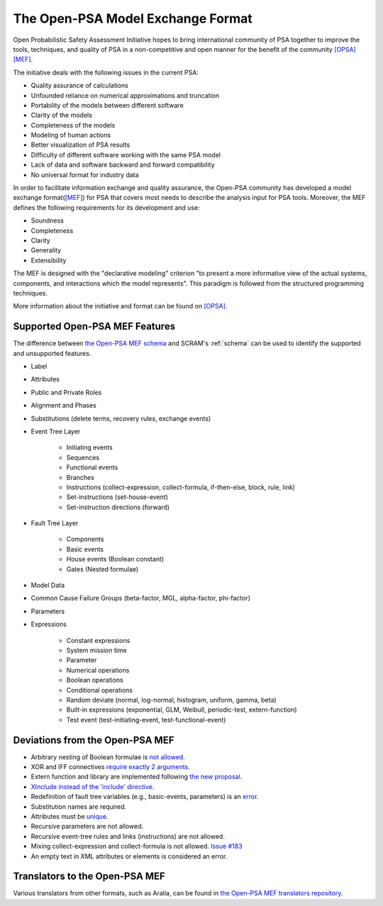 ##################################
The Open-PSA Model Exchange Format
##################################

Open Probabilistic Safety Assessment Initiative hopes
to bring international community of PSA together
to improve the tools, techniques, and quality of PSA
in a non-competitive and open manner
for the benefit of the community `[OPSA] <references.rst#web-resources>`__ `[MEF] <references.rst#standards-guides-manuals-handbooks>`__.

The initiative deals with the following issues in the current PSA:

- Quality assurance of calculations
- Unfounded reliance on numerical approximations and truncation
- Portability of the models between different software
- Clarity of the models
- Completeness of the models
- Modeling of human actions
- Better visualization of PSA results
- Difficulty of different software working with the same PSA model
- Lack of data and software backward and forward compatibility
- No universal format for industry data

In order to facilitate information exchange and quality assurance,
the Open-PSA community has developed a model exchange format(`[MEF] <references.rst#standards-guides-manuals-handbooks>`__) for PSA
that covers most needs to describe the analysis input for PSA tools.
Moreover, the MEF defines the following requirements
for its development and use:

- Soundness
- Completeness
- Clarity
- Generality
- Extensibility

The MEF is designed with the "declarative modeling" criterion
"to present a more informative view of the actual systems, components,
and interactions which the model represents".
This paradigm is followed from the structured programming techniques.

More information about the initiative and format can be found on `[OPSA] <references.rst#web-resources>`__.


.. _opsa_support:

Supported Open-PSA MEF Features
===============================

The difference between `the Open-PSA MEF schema <https://github.com/open-psa/schemas/>`_
and SCRAM's :ref:`schema` can be used
to identify the supported and unsupported features.

- Label
- Attributes
- Public and Private Roles
- Alignment and Phases
- Substitutions (delete terms, recovery rules, exchange events)
- Event Tree Layer

    * Initiating events
    * Sequences
    * Functional events
    * Branches
    * Instructions (collect-expression, collect-formula, if-then-else, block, rule, link)
    * Set-instructions (set-house-event)
    * Set-instruction directions (forward)

- Fault Tree Layer

    * Components
    * Basic events
    * House events (Boolean constant)
    * Gates (Nested formulae)

- Model Data
- Common Cause Failure Groups (beta-factor, MGL, alpha-factor, phi-factor)
- Parameters
- Expressions

    * Constant expressions
    * System mission time
    * Parameter
    * Numerical operations
    * Boolean operations
    * Conditional operations
    * Random deviate (normal, log-normal, histogram, uniform, gamma, beta)
    * Built-in expressions (exponential, GLM, Weibull, periodic-test, extern-function)
    * Test event (test-initiating-event, test-functional-event)


Deviations from the Open-PSA MEF
================================

- Arbitrary nesting of Boolean formulae is `not allowed <https://github.com/open-psa/mef/pull/58>`_.
- XOR and IFF connectives `require exactly 2 arguments <https://github.com/open-psa/mef/pull/59>`_.
- Extern function and library are implemented following
  `the new proposal <https://github.com/open-psa/mef/pull/53>`_.
- `XInclude instead of the 'include' directive <https://github.com/open-psa/mef/pull/47>`_.
- Redefinition of fault tree variables (e.g., basic-events, parameters) is an
  `error <https://github.com/open-psa/mef/issues/50>`_.
- Substitution names are required.
- Attributes must be `unique <https://github.com/open-psa/mef/issues/60>`_.
- Recursive parameters are not allowed.
- Recursive event-tree rules and links (instructions) are not allowed.
- Mixing collect-expression and collect-formula is not allowed.
  `Issue #183 <https://github.com/rakhimov/scram/issues/183>`_
- An empty text in XML attributes or elements is considered an error.


Translators to the Open-PSA MEF
===============================

Various translators from other formats, such as Aralia,
can be found in `the Open-PSA MEF translators repository`_.

.. _the Open-PSA MEF translators repository: https://github.com/open-psa/translators/
